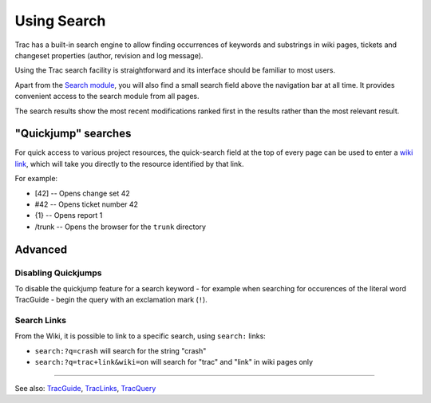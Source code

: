 Using Search
============

Trac has a built-in search engine to allow finding occurrences of
keywords and substrings in wiki pages, tickets and changeset properties
(author, revision and log message).

Using the Trac search facility is straightforward and its interface
should be familiar to most users.

Apart from the `Search module <https://fedorahosted.org/sssd/search>`__,
you will also find a small search field above the navigation bar at all
time. It provides convenient access to the search module from all pages.

The search results show the most recent modifications ranked first in
the results rather than the most relevant result.

"Quickjump" searches
--------------------

For quick access to various project resources, the quick-search field at
the top of every page can be used to enter a `wiki
link <https://docs.pagure.org/sssd-test2/TracLinks.html>`__, which will
take you directly to the resource identified by that link.

For example:

-  [42] -- Opens change set 42
-  #42 -- Opens ticket number 42
-  {1} -- Opens report 1
-  /trunk -- Opens the browser for the ``trunk`` directory

Advanced
--------

Disabling Quickjumps
~~~~~~~~~~~~~~~~~~~~

To disable the quickjump feature for a search keyword - for example when
searching for occurences of the literal word TracGuide - begin the query
with an exclamation mark (``!``).

Search Links
~~~~~~~~~~~~

From the Wiki, it is possible to link to a specific search, using
``search:`` links:

-  ``search:?q=crash`` will search for the string "crash"
-  ``search:?q=trac+link&wiki=on`` will search for "trac" and "link" in
   wiki pages only

--------------

See also:
`TracGuide <https://docs.pagure.org/sssd-test2/TracGuide.html>`__,
`TracLinks <https://docs.pagure.org/sssd-test2/TracLinks.html>`__,
`TracQuery <https://docs.pagure.org/sssd-test2/TracQuery.html>`__
